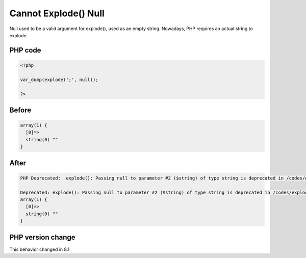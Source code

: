 .. _`cannot-explode()-null`:

Cannot Explode() Null
=====================
Null used to be a valid argument for explode(), used as an empty string. Nowadays, PHP requires an actual string to explode.

PHP code
________
.. code-block:: php

   <?php
   
   var_dump(explode(';', null));
   
   ?>

Before
______
.. code-block:: output

   array(1) {
     [0]=>
     string(0) "" 
   }
   

After
______
.. code-block:: output

   PHP Deprecated:  explode(): Passing null to parameter #2 ($string) of type string is deprecated in /codes/explodeWithNull.php on line 3
   
   Deprecated: explode(): Passing null to parameter #2 ($string) of type string is deprecated in /codes/explodeWithNull.php on line 3
   array(1) {
     [0]=>
     string(0) "" 
   }
   


PHP version change
__________________
This behavior changed in 8.1


